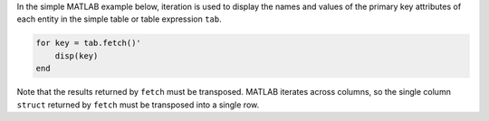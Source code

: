 
In the simple MATLAB example below, iteration is used to display the names and values of the primary key attributes of each entity in the simple table or table expression ``tab``.

.. code:: matlab

    for key = tab.fetch()'
        disp(key)
    end

Note that the results returned by ``fetch`` must be transposed.
MATLAB iterates across columns, so the single column ``struct`` returned by ``fetch`` must be transposed into a single row.

